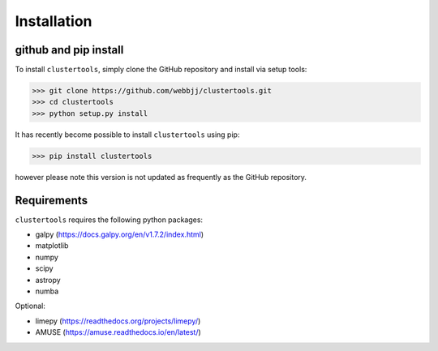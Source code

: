 Installation
===============

github and pip install
------------

To install ``clustertools``, simply clone the GitHub repository and install via setup tools:

>>> git clone https://github.com/webbjj/clustertools.git
>>> cd clustertools
>>> python setup.py install

It has recently become possible to install ``clustertools`` using pip:

>>> pip install clustertools

however please note this version is not updated as frequently as the GitHub repository.


Requirements
------------

``clustertools`` requires the following python packages:

* galpy (https://docs.galpy.org/en/v1.7.2/index.html)
* matplotlib
* numpy
* scipy
* astropy
* numba

Optional:

* limepy (https://readthedocs.org/projects/limepy/)
* AMUSE (https://amuse.readthedocs.io/en/latest/)
